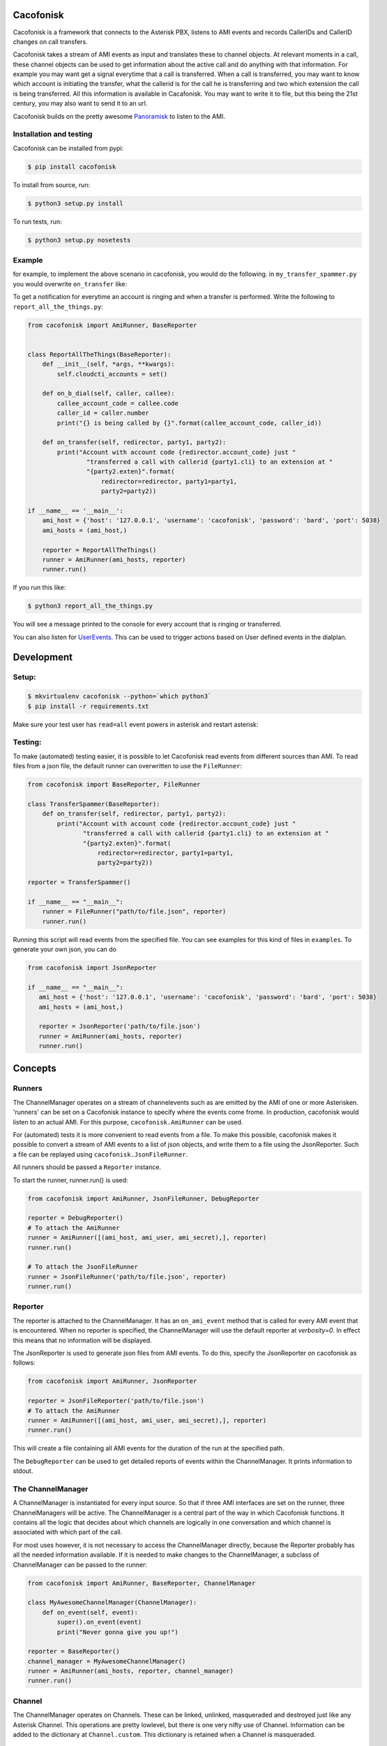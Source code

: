 Cacofonisk
==========

Cacofonisk is a framework that connects to the Asterisk PBX, listens to AMI
events and records CallerIDs and CallerID changes on call transfers.

Cacofonisk takes a stream of AMI events as input and translates these to channel
objects. At relevant moments in a call, these channel objects can be used to get
information about the active call and do anything with that information. For
example you may want get a signal everytime that a call is transferred. When a
call is transferred, you may want to know which account is initiating the
transfer, what the callerid is for the call he is transferring and two which
extension the call is being transferred. All this information is available in
Cacafonisk. You may want to write it to file, but this being the 21st century,
you may also want to send it to an url.

Cacofonisk builds on the pretty awesome `Panoramisk
<https://github.com/gawel/panoramisk>`_ to listen to the AMI.

Installation and testing
------------------------

Cacofonisk can be installed from pypi:

.. code-block:: console

   $ pip install cacofonisk

To install from source, run:

.. code-block:: console

   $ python3 setup.py install

To run tests, run:

.. code-block:: console

   $ python3 setup.py nosetests


Example
-------
for example, to implement the above scenario in cacofonisk, you would do the
following. in ``my_transfer_spammer.py`` you would overwrite ``on_transfer``
like:

To get a notification for everytime an account is ringing and when a transfer is
performed. Write the following to ``report_all_the_things.py``:

.. code-block:: python

  from cacofonisk import AmiRunner, BaseReporter


  class ReportAllTheThings(BaseReporter):
      def __init__(self, *args, **kwargs):
          self.cloudcti_accounts = set()

      def on_b_dial(self, caller, callee):
          callee_account_code = callee.code
          caller_id = caller.number
          print("{} is being called by {}".format(callee_account_code, caller_id))

      def on_transfer(self, redirector, party1, party2):
          print("Account with account code {redirector.account_code} just "
                  "transferred a call with callerid {party1.cli} to an extension at "
                  "{party2.exten}".format(
                      redirector=redirector, party1=party1,
                      party2=party2))

  if __name__ == '__main__':
      ami_host = {'host': '127.0.0.1', 'username': 'cacofonisk', 'password': 'bard', 'port': 5038}
      ami_hosts = (ami_host,)

      reporter = ReportAllTheThings()
      runner = AmiRunner(ami_hosts, reporter)
      runner.run()

If you run this like:

.. code-block:: console

   $ python3 report_all_the_things.py

You will see a message printed to the console for every account that is ringing
or transferred.

You can also listen for `UserEvents
<https://wiki.asterisk.org/wiki/display/AST/Asterisk+11+Application_UserEvent>`_.
This can be used to trigger actions based on User defined events in the
dialplan.

Development
===========

Setup:
------

.. code-block:: console

    $ mkvirtualenv cacofonisk --python=`which python3`
    $ pip install -r requirements.txt

Make sure your test user has ``read=all`` event powers in asterisk and
restart asterisk:

Testing:
--------

To make (automated) testing easier, it is possible to let Cacofonisk read events from different sources than AMI. To read files from a json file, the default runner can overwritten to use the ``FileRunner``:

.. code-block:: python

   from cacofonisk import BaseReporter, FileRunner

   class TransferSpammer(BaseReporter):
       def on_transfer(self, redirector, party1, party2):
           print("Account with account code {redirector.account_code} just "
                  "transferred a call with callerid {party1.cli} to an extension at "
                  "{party2.exten}".format(
                      redirector=redirector, party1=party1,
                      party2=party2))

   reporter = TransferSpammer()

   if __name__ == "__main__":
       runner = FileRunner("path/to/file.json", reporter)
       runner.run()

Running this script will read events from the specified file. You can see examples for this kind of files in ``examples``. To generate your own json, you can do

.. code-block:: python

   from cacofonisk import JsonReporter

   if __name__ == "__main__":
      ami_host = {'host': '127.0.0.1', 'username': 'cacofonisk', 'password': 'bard', 'port': 5038}
      ami_hosts = (ami_host,)

      reporter = JsonReporter('path/to/file.json')
      runner = AmiRunner(ami_hosts, reporter)
      runner.run()
            
Concepts
========

Runners
-------

The ChannelManager operates on a stream of channelevents such as are emitted by
the AMI of one or more Asterisken. 'runners' can be set on a Cacofonisk instance
to specify where the events come frome. In production, cacofonisk would listen
to an actual AMI. For this purpose, ``cacofonisk.AmiRunner`` can be used.

For (automated) tests it is more convenient to read events from a file. To make
this possible, cacofonisk makes it possible to convert a stream of AMI events to
a list of json objects, and write them to a file using the JsonReporter. Such a file can be
replayed using ``cacofonisk.JsonFileRunner``.

All runners should be passed a ``Reporter`` instance.

To start the runner, runner.run() is used:

.. code-block:: python

      from cacofonisk import AmiRunner, JsonFileRunner, DebugReporter

      reporter = DebugReporter()
      # To attach the AmiRunner
      runner = AmiRunner([(ami_host, ami_user, ami_secret),], reporter)
      runner.run()

      # To attach the JsonFileRunner
      runner = JsonFileRunner('path/to/file.json', reporter)
      runner.run()

Reporter
--------
The reporter is attached to the ChannelManager. It has an ``on_ami_event`` method
that is called for every AMI event that is encountered. When no reporter is
specified, the ChannelManager will use the default reporter at `verbosity=0`. In
effect this means that no information will be displayed.

The JsonReporter is used to generate json files from AMI events. To do this,
specify the JsonReporter on cacofonisk as follows:

.. code-block:: python

    from cacofonisk import AmiRunner, JsonReporter

    reporter = JsonFileReporter('path/to/file.json')
    # To attach the AmiRunner
    runner = AmiRunner([(ami_host, ami_user, ami_secret),], reporter)
    runner.run()

This will create a file containing all AMI events for the duration of the run at
the specified path.

The ``DebugReporter`` can be used to get detailed reports of events within the
ChannelManager. It prints information to stdout.


The ChannelManager
------------------

A ChannelManager is instantiated for every input source. So that if three AMI
interfaces are set on the runner, three ChannelManagers will be active. The
ChannelManager is a central part of the way in which Cacofonisk functions. It
contains all the logic that decides about which channels are logically in one
conversation and which channel is associated with which part of the call.

For most uses however, it is not necessary to access the ChannelManager
directly, because the Reporter probably has all the needed information
available. If it is needed to make changes to the ChannelManager, a subclass of
ChannelManager can be passed to the runner:

.. code-block:: python

   from cacofonisk import AmiRunner, BaseReporter, ChannelManager

   class MyAwesomeChannelManager(ChannelManager):
       def on_event(self, event):
           super().on_event(event)
           print("Never gonna give you up!")

   reporter = BaseReporter()
   channel_manager = MyAwesomeChannelManager()
   runner = AmiRunner(ami_hosts, reporter, channel_manager)
   runner.run()
    

Channel
-------

The ChannelManager operates on Channels. These can be linked, unlinked, masqueraded and destroyed just like any Asterisk Channel. This operations are pretty lowlevel, but there is one very nifty use of Channel. Information can be added to the dictionary at ``Channel.custom``. This dictionary is retained when a Channel is masqueraded.


CallerId
--------

The CallerId contains the following information about participants in a call:

 * code: The accountcode.
 * name: The callerid name.
 * number: The callerid number.
 * is_public: Whether or not the participant wants to share this information.

The CallerId is passed to the ``on_b_dial`` and ``on_transfer`` methods of a
reporter.
